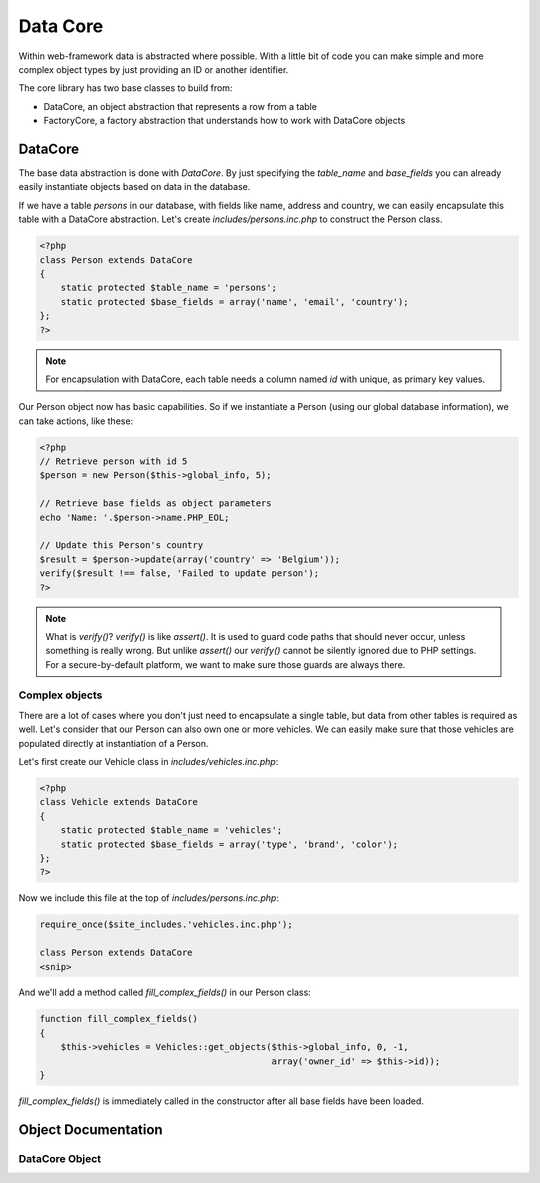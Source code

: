 Data Core
=========

Within web-framework data is abstracted where possible. With a little bit of code you can make simple and more complex object types by just providing an ID or another identifier.

The core library has two base classes to build from:

* DataCore, an object abstraction that represents a row from a table
* FactoryCore, a factory abstraction that understands how to work with DataCore objects

DataCore
--------

The base data abstraction is done with *DataCore*. By just specifying the `table_name` and `base_fields` you can already easily instantiate objects based on data in the database.

If we have a table *persons* in our database, with fields like name, address and country, we can easily encapsulate this table with a DataCore abstraction. Let's create *includes/persons.inc.php* to construct the Person class.

.. code-block:: php

    <?php
    class Person extends DataCore
    {
        static protected $table_name = 'persons';
        static protected $base_fields = array('name', 'email', 'country');
    };
    ?>

.. note::

   For encapsulation with DataCore, each table needs a column named `id` with unique, as primary key values.

Our Person object now has basic capabilities. So if we instantiate a Person (using our global database information), we can take actions, like these:

.. code-block:: php

    <?php
    // Retrieve person with id 5
    $person = new Person($this->global_info, 5);

    // Retrieve base fields as object parameters
    echo 'Name: '.$person->name.PHP_EOL;

    // Update this Person's country
    $result = $person->update(array('country' => 'Belgium'));
    verify($result !== false, 'Failed to update person');
    ?>

.. note::

   What is `verify()`? `verify()` is like `assert()`. It is used to guard code paths that should never occur, unless something is really wrong. But unlike `assert()` our `verify()` cannot be silently ignored due to PHP settings. For a secure-by-default platform, we want to make sure those guards are always there.

Complex objects
***************

There are a lot of cases where you don't just need to encapsulate a single table, but data from other tables is required as well. Let's consider that our Person can also own one or more vehicles. We can easily make sure that those vehicles are populated directly at instantiation of a Person.

Let's first create our Vehicle class in *includes/vehicles.inc.php*:

.. code-block:: php

    <?php
    class Vehicle extends DataCore
    {
        static protected $table_name = 'vehicles';
        static protected $base_fields = array('type', 'brand', 'color');
    };
    ?>

Now we include this file at the top of *includes/persons.inc.php*:

.. code-block:: php

    require_once($site_includes.'vehicles.inc.php');

    class Person extends DataCore
    <snip>

And we'll add a method called `fill_complex_fields()` in our Person class:

.. code-block:: php

    function fill_complex_fields()
    {
        $this->vehicles = Vehicles::get_objects($this->global_info, 0, -1,
                                                array('owner_id' => $this->id));
    }

`fill_complex_fields()` is immediately called in the constructor after all base fields have been loaded.

Object Documentation
--------------------

DataCore Object
***************

.. php:class:: DataCore()

   An object abstration that represents a single row from a table.

   .. php:attr:: protected static $table_name

      The name of the table in your database

   .. php:attr:: protected static $base_fields

      An array with fields that should always be loaded into the object

   .. php:staticmethod:: exists ($global_info, $id)

      Check if an object with that id exists.

      :param array $global_info: The global_info to use
      :param int $id: ID of the object to check

   .. php:method:: get_field ($field)

      Retrieve a non-base-field for the object

      :param string $field: The field name in the table

   .. php:method:: update ($data)

      Update fields in the database

      :param array $data: Array with field names and values to store

   .. php:method:: update_field ($field, $value)

      Update a single field

      :param string $field: Field to update
      :param $value: Value to store

   .. php:method:: decrease_field ($field, $value = 1, $minimum = false)

      Decrease the value of a field

      :param string $field: Field to update
      :param $value: Decrease by this value
      :param $minimum: If set, value will not reduce below this minimu,


   .. php:method:: increase_field ($field, $value = 1)

      Increase the value of a field

      :param string $field: Field to update
      :param $value: Increase by this value

   .. php:method:: delete()

      Delete this item
